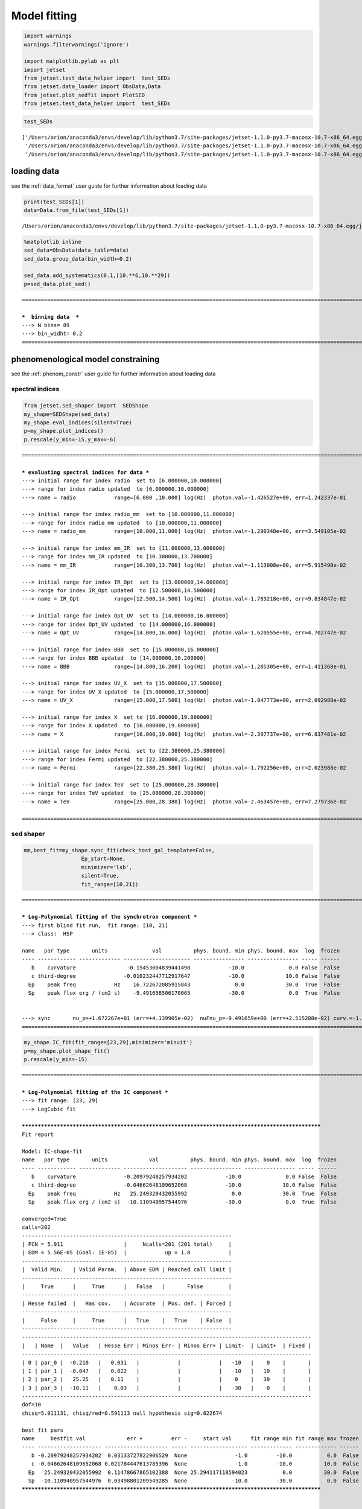 .. _model_fitting_1:


Model fitting
=============

.. code:: ipython3

    import warnings
    warnings.filterwarnings('ignore')
    
    import matplotlib.pylab as plt
    import jetset
    from jetset.test_data_helper import  test_SEDs
    from jetset.data_loader import ObsData,Data
    from jetset.plot_sedfit import PlotSED
    from jetset.test_data_helper import  test_SEDs


.. code:: ipython3

    test_SEDs




.. parsed-literal::

    ['/Users/orion/anaconda3/envs/develop/lib/python3.7/site-packages/jetset-1.1.0-py3.7-macosx-10.7-x86_64.egg/jetset/test_data/SEDs_data/SED_3C345.ecsv',
     '/Users/orion/anaconda3/envs/develop/lib/python3.7/site-packages/jetset-1.1.0-py3.7-macosx-10.7-x86_64.egg/jetset/test_data/SEDs_data/SED_MW_Mrk421.ecsv',
     '/Users/orion/anaconda3/envs/develop/lib/python3.7/site-packages/jetset-1.1.0-py3.7-macosx-10.7-x86_64.egg/jetset/test_data/SEDs_data/SED_MW_Mrk501.ecsv']



loading data
------------

see the :ref:`data_format` user guide for further information about loading data 

.. code:: ipython3

    print(test_SEDs[1])
    data=Data.from_file(test_SEDs[1])



.. parsed-literal::

    /Users/orion/anaconda3/envs/develop/lib/python3.7/site-packages/jetset-1.1.0-py3.7-macosx-10.7-x86_64.egg/jetset/test_data/SEDs_data/SED_MW_Mrk421.ecsv


.. code:: ipython3

    %matplotlib inline
    sed_data=ObsData(data_table=data)
    sed_data.group_data(bin_width=0.2)
    
    sed_data.add_systematics(0.1,[10.**6,10.**29])
    p=sed_data.plot_sed()


.. parsed-literal::

    ===================================================================================================================
    
    ***  binning data  ***
    ---> N bins= 89
    ---> bin_widht= 0.2
    ===================================================================================================================
    



.. image:: Jet_example_model_fit_files/Jet_example_model_fit_7_1.png


phenomenological model constraining
-----------------------------------

see the :ref:`phenom_constr` user guide for further information about loading data 

spectral indices
~~~~~~~~~~~~~~~~

.. code:: ipython3

    from jetset.sed_shaper import  SEDShape
    my_shape=SEDShape(sed_data)
    my_shape.eval_indices(silent=True)
    p=my_shape.plot_indices()
    p.rescale(y_min=-15,y_max=-6)


.. parsed-literal::

    ===================================================================================================================
    
    *** evaluating spectral indices for data ***
    ---> initial range for index radio  set to [6.000000,10.000000]
    ---> range for index radio updated  to [6.000000,10.000000]
    ---> name = radio            range=[6.000 ,10.000] log(Hz)  photon.val=-1.426527e+00, err=1.242337e-01 
    
    ---> initial range for index radio_mm  set to [10.000000,11.000000]
    ---> range for index radio_mm updated  to [10.000000,11.000000]
    ---> name = radio_mm         range=[10.000,11.000] log(Hz)  photon.val=-1.290348e+00, err=3.549105e-02 
    
    ---> initial range for index mm_IR  set to [11.000000,13.000000]
    ---> range for index mm_IR updated  to [10.300000,13.700000]
    ---> name = mm_IR            range=[10.300,13.700] log(Hz)  photon.val=-1.113008e+00, err=5.915490e-02 
    
    ---> initial range for index IR_Opt  set to [13.000000,14.000000]
    ---> range for index IR_Opt updated  to [12.500000,14.500000]
    ---> name = IR_Opt           range=[12.500,14.500] log(Hz)  photon.val=-1.783218e+00, err=9.834847e-02 
    
    ---> initial range for index Opt_UV  set to [14.000000,16.000000]
    ---> range for index Opt_UV updated  to [14.000000,16.000000]
    ---> name = Opt_UV           range=[14.000,16.000] log(Hz)  photon.val=-1.620555e+00, err=4.702747e-02 
    
    ---> initial range for index BBB  set to [15.000000,16.000000]
    ---> range for index BBB updated  to [14.800000,16.200000]
    ---> name = BBB              range=[14.800,16.200] log(Hz)  photon.val=-1.285305e+00, err=1.411368e-01 
    
    ---> initial range for index UV_X  set to [15.000000,17.500000]
    ---> range for index UV_X updated  to [15.000000,17.500000]
    ---> name = UV_X             range=[15.000,17.500] log(Hz)  photon.val=-1.847773e+00, err=2.092988e-02 
    
    ---> initial range for index X  set to [16.000000,19.000000]
    ---> range for index X updated  to [16.000000,19.000000]
    ---> name = X                range=[16.000,19.000] log(Hz)  photon.val=-2.397737e+00, err=6.837481e-02 
    
    ---> initial range for index Fermi  set to [22.380000,25.380000]
    ---> range for index Fermi updated  to [22.380000,25.380000]
    ---> name = Fermi            range=[22.380,25.380] log(Hz)  photon.val=-1.792256e+00, err=2.023988e-02 
    
    ---> initial range for index TeV  set to [25.000000,28.380000]
    ---> range for index TeV updated  to [25.000000,28.380000]
    ---> name = TeV              range=[25.000,28.380] log(Hz)  photon.val=-2.463457e+00, err=7.279736e-02 
    
    ===================================================================================================================
    



.. image:: Jet_example_model_fit_files/Jet_example_model_fit_11_1.png


sed shaper
~~~~~~~~~~

.. code:: ipython3

    mm,best_fit=my_shape.sync_fit(check_host_gal_template=False,
                      Ep_start=None,
                      minimizer='lsb',
                      silent=True,
                      fit_range=[10,21])


.. parsed-literal::

    ===================================================================================================================
    
    *** Log-Polynomial fitting of the synchrotron component ***
    ---> first blind fit run,  fit range: [10, 21]
    ---> class:  HSP
    
    name   par type       units              val          phys. bound. min phys. bound. max  log  frozen
    ---- ------------ ------------- --------------------- ---------------- ---------------- ----- ------
       b    curvature                -0.15453004839441498            -10.0              0.0 False  False
       c third-degree               -0.010232447712917647            -10.0             10.0 False  False
      Ep    peak freq            Hz    16.722672085915843              0.0             30.0  True  False
      Sp    peak flux erg / (cm2 s)    -9.491658506170065            -30.0              0.0  True  False
    
    
    ---> sync       nu_p=+1.672267e+01 (err=+4.139905e-02)  nuFnu_p=-9.491659e+00 (err=+2.515288e-02) curv.=-1.545300e-01 (err=+9.534752e-03)
    ===================================================================================================================
    


.. code:: ipython3

    my_shape.IC_fit(fit_range=[23,29],minimizer='minuit')
    p=my_shape.plot_shape_fit()
    p.rescale(y_min=-15)


.. parsed-literal::

    ===================================================================================================================
    
    *** Log-Polynomial fitting of the IC component ***
    ---> fit range: [23, 29]
    ---> LogCubic fit
    
    **************************************************************************************************
    Fit report
    
    Model: IC-shape-fit
    name   par type       units             val          phys. bound. min phys. bound. max  log  frozen
    ---- ------------ ------------- -------------------- ---------------- ---------------- ----- ------
       b    curvature               -0.20979248257934202            -10.0              0.0 False  False
       c third-degree               -0.04662648109652068            -10.0             10.0 False  False
      Ep    peak freq            Hz   25.249320432055992              0.0             30.0  True  False
      Sp    peak flux erg / (cm2 s)  -10.110940957544976            -30.0              0.0  True  False
    
    converged=True
    calls=202
    ------------------------------------------------------------------
    | FCN = 5.911                   |     Ncalls=201 (201 total)     |
    | EDM = 5.56E-05 (Goal: 1E-05)  |            up = 1.0            |
    ------------------------------------------------------------------
    |  Valid Min.   | Valid Param.  | Above EDM | Reached call limit |
    ------------------------------------------------------------------
    |     True      |     True      |   False   |       False        |
    ------------------------------------------------------------------
    | Hesse failed  |   Has cov.    | Accurate  | Pos. def. | Forced |
    ------------------------------------------------------------------
    |     False     |     True      |   True    |   True    | False  |
    ------------------------------------------------------------------
    -------------------------------------------------------------------------------------------
    |   | Name  |   Value   | Hesse Err | Minos Err- | Minos Err+ | Limit-  | Limit+  | Fixed |
    -------------------------------------------------------------------------------------------
    | 0 | par_0 |  -0.210   |   0.031   |            |            |   -10   |    0    |       |
    | 1 | par_1 |  -0.047   |   0.022   |            |            |   -10   |   10    |       |
    | 2 | par_2 |   25.25   |   0.11    |            |            |    0    |   30    |       |
    | 3 | par_3 |  -10.11   |    0.03   |            |            |   -30   |    0    |       |
    -------------------------------------------------------------------------------------------
    dof=10
    chisq=5.911131, chisq/red=0.591113 null hypothesis sig=0.822674
    
    best fit pars
    name     bestfit val             err +         err -     start val      fit range min fit range max frozen
    ---- -------------------- -------------------- ----- ------------------ ------------- ------------- ------
       b -0.20979248257934202  0.03133727822906529  None               -1.0         -10.0           0.0  False
       c -0.04662648109652068 0.021784447613785396  None               -1.0         -10.0          10.0  False
      Ep   25.249320432055992  0.11478667865102388  None 25.294117118594023           0.0          30.0  False
      Sp  -10.110940957544976  0.03498801209549285  None              -10.0         -30.0           0.0  False
    **************************************************************************************************
    
    
    
    name   par type       units             val          phys. bound. min phys. bound. max  log  frozen
    ---- ------------ ------------- -------------------- ---------------- ---------------- ----- ------
       b    curvature               -0.20979248257934202            -10.0              0.0 False  False
       c third-degree               -0.04662648109652068            -10.0             10.0 False  False
      Ep    peak freq            Hz   25.249320432055992              0.0             30.0  True  False
      Sp    peak flux erg / (cm2 s)  -10.110940957544976            -30.0              0.0  True  False
    ---> IC         nu_p=+2.524932e+01 (err=+1.147867e-01)  nuFnu_p=-1.011094e+01 (err=+3.498801e-02) curv.=-2.097925e-01 (err=+3.133728e-02)
    ===================================================================================================================
    



.. image:: Jet_example_model_fit_files/Jet_example_model_fit_14_1.png


model constraining
~~~~~~~~~~~~~~~~~~

.. code:: ipython3

    from jetset.obs_constrain import ObsConstrain
    from jetset.model_manager import  FitModel
    from jetset.minimizer import fit_SED
    sed_obspar=ObsConstrain(beaming=25,
                            B_range=[0.001,0.1],
                            distr_e='lppl',
                            t_var_sec=3*86400,
                            nu_cut_IR=1E12,
                            SEDShape=my_shape)
    
    
    prefit_jet=sed_obspar.constrain_SSC_model(electron_distribution_log_values=False)
    prefit_jet.save_model('prefit_jet.dat')


.. parsed-literal::

    ===================================================================================================================
    
    ***  constrains parameters from observable ***
    
    ---> ***  emitting region parameters  ***
    ---> name = beam_obj          type = beaming               units = Lorentz-factor*   val = +2.500000e+01  phys-bounds = [+1.000000e-04,No           ] islog = False  froze= False 
    ---> setting par type redshift, corresponding to par z_cosm
    --->  name = z_cosm            type = redshift              units =                   val = +3.080000e-02  phys-bounds = [+0.000000e+00,No           ] islog = False  froze= False 
    
    ---> setting par type magnetic_field, corresponding to par B
    --->  name = B                 type = magnetic_field        units = G                 val = +5.050000e-02  phys-bounds = [+0.000000e+00,No           ] islog = False  froze= False 
    
    ---> setting par type region_size, corresponding to par R
    --->  name = R                 type = region_size           units = cm                val = +1.884609e+17  phys-bounds = [+1.000000e+03,+1.000000e+30] islog = False  froze= False 
    
    
    ---> *** electron distribution parameters ***
    ---> distribution type:  lppl
    ---> r elec. spec. curvature =7.726502e-01
    ---> setting par type curvature, corresponding to par r
    --->  name = r                 type = spectral_curvature    units =                   val = +7.726502e-01  phys-bounds = [-1.500000e+01,+1.500000e+01] islog = False  froze= False 
    
    ---> s_radio_mm -0.2903478685469203 1.5806957370938406
    ---> s_X 3.7954735444730723
    ---> s_Fermi 1.6676089042528561
    ---> s_UV_X 2.6955461234094464
    ---> s_Opt_UV -0.6205553174662093 2.2411106349324186
    ---> s from synch log-log fit -1.0
    ---> s from (s_Fermi + s_UV)/2
    ---> power-law index s, class obj=HSP s chosen is 2.181578
    ---> setting par type LE_spectral_slope, corresponding to par s
    --->  name = s                 type = LE_spectral_slope     units =                   val = +2.181578e+00  phys-bounds = [-1.000000e+01,+1.000000e+01] islog = False  froze= False 
    
    ---> gamma_3p_Sync= 1.079460e+05, assuming B=5.050000e-02
    ---> gamma_max=1.373160e+06 from nu_max_Sync= 8.544779e+18, using B=5.050000e-02
    ---> setting par type high-energy-cut-off, corresponding to par gmax
    --->  name = gmax              type = high-energy-cut-off   units = lorentz-factor*   val = +1.373160e+06  phys-bounds = [+1.000000e+00,+1.000000e+15] islog = False  froze= False 
    
    ---> setting par type low-energy-cut-off, corresponding to par gmin
    --->  name = gmin              type = low-energy-cut-off    units = lorentz-factor*   val = +4.697542e+02  phys-bounds = [+1.000000e+00,+1.000000e+09] islog = False  froze= False 
    
    ---> setting par type turn-over energy, corresponding to par gamma0_log_parab
    ---> using gamma_3p_Sync= 107946.03443166826
    --->  name = gamma0_log_parab  type = turn-over-energy      units = lorentz-factor*   val = +3.188500e+04  phys-bounds = [+1.000000e+00,+1.000000e+09] islog = False  froze= False 
    
    nu_p_seed_blob 2177240915408355.5
    COMP FACTOR 1.9021242559951368 24449.101847240385
    ---> gamma_3p_SSCc= %e 163263.9921466799
    ---> setting par type turn-over energy, corresponding to par gamma0_log_parab
    ---> using gamma_3p_SSC= 163263.9921466799
    --->  name = gamma0_log_parab  type = turn-over-energy      units = lorentz-factor*   val = +4.822477e+04  phys-bounds = [+1.000000e+00,+1.000000e+09] islog = False  froze= False 
    
    
    ---> setting par type electron_density, corresponding to par N
    ---> name = N                 type = electron_density      units = 1 / cm3           val = +2.913445e-03  phys-bounds = [+0.000000e+00,No           ] islog = False  froze= False 
    ---> B from nu_p_S=2.207618e-02
    ---> get B from best matching of nu_p_IC
    ---> B=2.299785e-01, out of boundaries 1.000000e-03 1.000000e-01, rejected
         Best B not found, (temporary set to 1.000000e-01)
    ---> setting par type magnetic_field, corresponding to par B
    --->  name = B                 type = magnetic_field        units = G                 val = +1.000000e-01  phys-bounds = [+0.000000e+00,No           ] islog = False  froze= False 
    
    ---> constrain failed, B set to:  name = B                 type = magnetic_field        units = G                 val = +1.000000e-01  phys-bounds = [+0.000000e+00,No           ] islog = False  froze= False 
    
    
    ---> update pars for new B 
    ---> setting par type low-energy-cut-off, corresponding to par gmin
    --->  name = gmin              type = low-energy-cut-off    units = lorentz-factor*   val = +3.338231e+02  phys-bounds = [+1.000000e+00,+1.000000e+09] islog = False  froze= False 
    
    ---> setting par type low-energy-cut-off, corresponding to par gamma0_log_parab
    ---> using gamma_3p_Sync= 76710.07043738826
    --->  name = gamma0_log_parab  type = turn-over-energy      units = lorentz-factor*   val = +2.265855e+04  phys-bounds = [+1.000000e+00,+1.000000e+09] islog = False  froze= False 
    
    ---> gamma_max=9.758134e+05 from nu_max_Sync= 8.544779e+18, using B=1.000000e-01
    ---> setting par type high-energy-cut-off, corresponding to par gmax
    --->  name = gmax              type = high-energy-cut-off   units = lorentz-factor*   val = +9.758134e+05  phys-bounds = [+1.000000e+00,+1.000000e+15] islog = False  froze= False 
    
    ---> setting par type electron_density, corresponding to par N
    ---> get R from Compoton Dominance (CD)
         Best R=1.649188e+16
    ---> setting par type region_size, corresponding to par R
    --->  name = R                 type = region_size           units = cm                val = +1.649188e+16  phys-bounds = [+1.000000e+03,+1.000000e+30] islog = False  froze= False 
    
    ---> setting par type electron_density, corresponding to par N
    ---> t_var (days) 0.2625246202253361
    
    show pars
          name             par type           units               val          phys. bound. min  phys. bound. max   log  frozen
    ---------------- ------------------- --------------- --------------------- ---------------- ------------------ ----- ------
                   N    electron_density         1 / cm3     3.072163777115778              0.0               None False  False
                gmin  low-energy-cut-off lorentz-factor*    333.82306366971983              1.0       1000000000.0 False  False
                gmax high-energy-cut-off lorentz-factor*     975813.3512932507              1.0 1000000000000000.0 False  False
                   s   LE_spectral_slope                    2.1815775138311513            -10.0               10.0 False  False
                   r  spectral_curvature                    0.7726502419720749            -15.0               15.0 False  False
    gamma0_log_parab    turn-over-energy lorentz-factor*     22658.54895147617              1.0       1000000000.0 False  False
                   R         region_size              cm 1.649187684856415e+16           1000.0              1e+30 False  False
                 R_H     region_position              cm                 1e+17              0.0               None False   True
                   B      magnetic_field               G                   0.1              0.0               None False  False
            beam_obj             beaming Lorentz-factor*                  25.0           0.0001               None False  False
              z_cosm            redshift                                0.0308              0.0               None False  False
    eval_model
    
    ===================================================================================================================
    


.. code:: ipython3

    pl=prefit_jet.plot_model(sed_data=sed_data)
    pl.add_residual_plot(prefit_jet,sed_data)
    pl.rescale(y_min=-15,x_min=7,x_max=29)



.. image:: Jet_example_model_fit_files/Jet_example_model_fit_17_0.png


Model fitting
-------------

We remind that we can use different ``minimizers`` for the model fitting. In the following we will use the ``minuit`` minimizer and the``lsb`` (least square bound scipy minimizer). Using ``minuit`` we notice that sometimes (as in the case below) the fit will converge, but the quality  will not be enough (``valid==false``) to run ``minos``. Anyhow, as shown in the :ref:`MCMC sampling`, it still possible to estimate asymmetric errors by means of MCMC sampling

Model fitting with LSB
~~~~~~~~~~~~~~~~~~~~~~

.. code:: ipython3

    from jetset.model_manager import  FitModel
    from jetset.jet_model import Jet
    
    jet_lsb=Jet.load_model('prefit_jet.dat')
    jet_lsb.set_gamma_grid_size(200)
    
    fit_model_lsb=FitModel( jet=jet_lsb, name='SSC-best-fit-lsb',template=None) 
    fit_model_lsb.freeze('z_cosm')
    fit_model_lsb.freeze('R_H')
    fit_model_lsb.freeze('R')
    fit_model_lsb.parameters.R.fit_range=[10**15.5,10**17.5]
    fit_model_lsb.parameters.beam_obj.fit_range=[5,50]
    
    model_minimizer_lsb,best_fit_lsb=fit_SED(fit_model_lsb,sed_data,10.0**11,10**29.0,fitname='SSC-best-fit-lsb',minimizer='lsb')



.. parsed-literal::

          name             par type           units               val          phys. bound. min  phys. bound. max   log  frozen
    ---------------- ------------------- --------------- --------------------- ---------------- ------------------ ----- ------
                   R         region_size              cm 1.649187684856415e+16           1000.0              1e+30 False  False
                 R_H     region_position              cm                 1e+17              0.0               None False   True
                   B      magnetic_field               G                   0.1              0.0               None False  False
            beam_obj             beaming Lorentz-factor*                  25.0           0.0001               None False  False
              z_cosm            redshift                                0.0308              0.0               None False  False
                   N    electron_density         1 / cm3     3.072163777115778              0.0               None False  False
                gmin  low-energy-cut-off lorentz-factor*    333.82306366971983              1.0       1000000000.0 False  False
                gmax high-energy-cut-off lorentz-factor*     975813.3512932507              1.0 1000000000000000.0 False  False
                   s   LE_spectral_slope                    2.1815775138311513            -10.0               10.0 False  False
                   r  spectral_curvature                    0.7726502419720749            -15.0               15.0 False  False
    gamma0_log_parab    turn-over-energy lorentz-factor*     22658.54895147617              1.0       1000000000.0 False  False
    filtering data in fit range = [1.000000e+11,1.000000e+29]
    data length 35
    ===================================================================================================================
    
    *** start fit process ***
    initial pars: 
          name             par type           units               val          phys. bound. min  phys. bound. max   log  frozen
    ---------------- ------------------- --------------- --------------------- ---------------- ------------------ ----- ------
                   R         region_size              cm 1.649187684856415e+16           1000.0              1e+30 False   True
                 R_H     region_position              cm                 1e+17              0.0               None False   True
                   B      magnetic_field               G                   0.1              0.0               None False  False
            beam_obj             beaming Lorentz-factor*                  25.0           0.0001               None False  False
              z_cosm            redshift                                0.0308              0.0               None False   True
                   N    electron_density         1 / cm3     3.072163777115778              0.0               None False  False
                gmin  low-energy-cut-off lorentz-factor*    333.82306366971983              1.0       1000000000.0 False  False
                gmax high-energy-cut-off lorentz-factor*     975813.3512932507              1.0 1000000000000000.0 False  False
                   s   LE_spectral_slope                    2.1815775138311513            -10.0               10.0 False  False
                   r  spectral_curvature                    0.7726502419720749            -15.0               15.0 False  False
    gamma0_log_parab    turn-over-energy lorentz-factor*     22658.54895147617              1.0       1000000000.0 False  False
    ----- 
    / minim function calls=60, chisq=48.923269 UL part=-0.000000                                                                                                                                                                                                    
    **************************************************************************************************
    Fit report
    
    Model: SSC-best-fit-lsb
          name             par type           units               val          phys. bound. min  phys. bound. max   log  frozen
    ---------------- ------------------- --------------- --------------------- ---------------- ------------------ ----- ------
                   R         region_size              cm 1.649187684856415e+16           1000.0              1e+30 False   True
                 R_H     region_position              cm                 1e+17              0.0               None False   True
                   B      magnetic_field               G   0.06916225594979553              0.0               None False  False
            beam_obj             beaming Lorentz-factor*    27.552744125021306           0.0001               None False  False
              z_cosm            redshift                                0.0308              0.0               None False   True
                   N    electron_density         1 / cm3     2.418659878957038              0.0               None False  False
                gmin  low-energy-cut-off lorentz-factor*    334.20946885003934              1.0       1000000000.0 False  False
                gmax high-energy-cut-off lorentz-factor*     813122.7921203407              1.0 1000000000000000.0 False  False
                   s   LE_spectral_slope                    2.1056008787062837            -10.0               10.0 False  False
                   r  spectral_curvature                    0.7022959568214855            -15.0               15.0 False  False
    gamma0_log_parab    turn-over-energy lorentz-factor*     26110.25250121951              1.0       1000000000.0 False  False
    
    converged=True
    calls=60
    The relative error between two consecutive iterates is at most 0.000000
    dof=27
    chisq=48.230380, chisq/red=1.786310 null hypothesis sig=0.007236
    
    best fit pars
          name           bestfit val            err +         err -       start val         fit range min        fit range max      frozen
    ---------------- ------------------- -------------------- ----- --------------------- ------------------ ---------------------- ------
                   R                None                 None  None 1.649187684856415e+16 3162277660168379.5 3.1622776601683795e+17   True
                 R_H                None                 None  None                 1e+17                0.0                   None   True
                   B 0.06916225594979553 0.014325604761837876  None                   0.1                0.0                   None  False
            beam_obj  27.552744125021306   3.3740786683861543  None                  25.0                5.0                     50  False
              z_cosm                None                 None  None                0.0308                0.0                   None   True
                   N   2.418659878957038   0.6300436996936624  None     3.072163777115778                0.0                   None  False
                gmin  334.20946885003934   1.8869219620853956  None    333.82306366971983                1.0           1000000000.0  False
                gmax   813122.7921203407     98034.7733100579  None     975813.3512932507                1.0     1000000000000000.0  False
                   s  2.1056008787062837  0.11094341853405444  None    2.1815775138311513              -10.0                   10.0  False
                   r  0.7022959568214855   0.1455121490620552  None    0.7726502419720749              -15.0                   15.0  False
    gamma0_log_parab   26110.25250121951   10412.937795892183  None     22658.54895147617                1.0           1000000000.0  False
    **************************************************************************************************
    
    ===================================================================================================================
    


.. code:: ipython3

    best_fit_lsb.save_report('SSC-best-fit-lsb.txt')
    best_fit_lsb.bestfit_table




.. raw:: html

    <i>Table length=11</i>
    <table id="table112247741520" class="table-striped table-bordered table-condensed">
    <thead><tr><th>name</th><th>bestfit val</th><th>err +</th><th>err -</th><th>start val</th><th>fit range min</th><th>fit range max</th><th>frozen</th></tr></thead>
    <thead><tr><th>str16</th><th>object</th><th>object</th><th>object</th><th>float64</th><th>float64</th><th>object</th><th>bool</th></tr></thead>
    <tr><td>R</td><td>None</td><td>None</td><td>None</td><td>1.649187684856415e+16</td><td>3162277660168379.5</td><td>3.1622776601683795e+17</td><td>True</td></tr>
    <tr><td>R_H</td><td>None</td><td>None</td><td>None</td><td>1e+17</td><td>0.0</td><td>None</td><td>True</td></tr>
    <tr><td>B</td><td>0.06916225594979553</td><td>0.014325604761837876</td><td>None</td><td>0.1</td><td>0.0</td><td>None</td><td>False</td></tr>
    <tr><td>beam_obj</td><td>27.552744125021306</td><td>3.3740786683861543</td><td>None</td><td>25.0</td><td>5.0</td><td>50</td><td>False</td></tr>
    <tr><td>z_cosm</td><td>None</td><td>None</td><td>None</td><td>0.0308</td><td>0.0</td><td>None</td><td>True</td></tr>
    <tr><td>N</td><td>2.418659878957038</td><td>0.6300436996936624</td><td>None</td><td>3.072163777115778</td><td>0.0</td><td>None</td><td>False</td></tr>
    <tr><td>gmin</td><td>334.20946885003934</td><td>1.8869219620853956</td><td>None</td><td>333.82306366971983</td><td>1.0</td><td>1000000000.0</td><td>False</td></tr>
    <tr><td>gmax</td><td>813122.7921203407</td><td>98034.7733100579</td><td>None</td><td>975813.3512932507</td><td>1.0</td><td>1000000000000000.0</td><td>False</td></tr>
    <tr><td>s</td><td>2.1056008787062837</td><td>0.11094341853405444</td><td>None</td><td>2.1815775138311513</td><td>-10.0</td><td>10.0</td><td>False</td></tr>
    <tr><td>r</td><td>0.7022959568214855</td><td>0.1455121490620552</td><td>None</td><td>0.7726502419720749</td><td>-15.0</td><td>15.0</td><td>False</td></tr>
    <tr><td>gamma0_log_parab</td><td>26110.25250121951</td><td>10412.937795892183</td><td>None</td><td>22658.54895147617</td><td>1.0</td><td>1000000000.0</td><td>False</td></tr>
    </table>



.. code:: ipython3

    %matplotlib inline
    fit_model_lsb.set_nu_grid(1E6,1E30,200)
    fit_model_lsb.eval()
    p2=fit_model_lsb.plot_model(sed_data=sed_data)
    p2.rescale(y_min=-13,x_min=6,x_max=28.5)



.. image:: Jet_example_model_fit_files/Jet_example_model_fit_23_0.png


Model fitting with Minuit
~~~~~~~~~~~~~~~~~~~~~~~~~

.. code:: ipython3

    jet_minuit=Jet.load_model('prefit_jet.dat')
    jet_minuit.set_gamma_grid_size(200)
    
    fit_model_minuit=FitModel( jet=jet_minuit, name='SSC-best-fit-minuit',template=None) 
    fit_model_minuit.freeze('z_cosm')
    fit_model_minuit.freeze('R_H')
    fit_model_minuit.freeze('R')
    fit_model_minuit.freeze('gmax')
    fit_model_minuit.parameters.R.fit_range=[10**15.5,10**17.5]
    fit_model_minuit.parameters.beam_obj.fit_range=[5,50]
    
    model_minimizer_minuit,best_fit_minuit=fit_SED(fit_model_minuit,sed_data,10.0**11,10**29.0,fitname='SSC-best-fit-minuit',minimizer='minuit',max_ev=None)
    best_fit_minuit.save_report('SSC-best-fit-minuit.txt')


.. parsed-literal::

          name             par type           units               val          phys. bound. min  phys. bound. max   log  frozen
    ---------------- ------------------- --------------- --------------------- ---------------- ------------------ ----- ------
                   R         region_size              cm 1.649187684856415e+16           1000.0              1e+30 False  False
                 R_H     region_position              cm                 1e+17              0.0               None False   True
                   B      magnetic_field               G                   0.1              0.0               None False  False
            beam_obj             beaming Lorentz-factor*                  25.0           0.0001               None False  False
              z_cosm            redshift                                0.0308              0.0               None False  False
                   N    electron_density         1 / cm3     3.072163777115778              0.0               None False  False
                gmin  low-energy-cut-off lorentz-factor*    333.82306366971983              1.0       1000000000.0 False  False
                gmax high-energy-cut-off lorentz-factor*     975813.3512932507              1.0 1000000000000000.0 False  False
                   s   LE_spectral_slope                    2.1815775138311513            -10.0               10.0 False  False
                   r  spectral_curvature                    0.7726502419720749            -15.0               15.0 False  False
    gamma0_log_parab    turn-over-energy lorentz-factor*     22658.54895147617              1.0       1000000000.0 False  False
    filtering data in fit range = [1.000000e+11,1.000000e+29]
    data length 35
    ===================================================================================================================
    
    *** start fit process ***
    initial pars: 
          name             par type           units               val          phys. bound. min  phys. bound. max   log  frozen
    ---------------- ------------------- --------------- --------------------- ---------------- ------------------ ----- ------
                   R         region_size              cm 1.649187684856415e+16           1000.0              1e+30 False   True
                 R_H     region_position              cm                 1e+17              0.0               None False   True
                   B      magnetic_field               G                   0.1              0.0               None False  False
            beam_obj             beaming Lorentz-factor*                  25.0           0.0001               None False  False
              z_cosm            redshift                                0.0308              0.0               None False   True
                   N    electron_density         1 / cm3     3.072163777115778              0.0               None False  False
                gmin  low-energy-cut-off lorentz-factor*    333.82306366971983              1.0       1000000000.0 False  False
                gmax high-energy-cut-off lorentz-factor*     975813.3512932507              1.0 1000000000000000.0 False   True
                   s   LE_spectral_slope                    2.1815775138311513            -10.0               10.0 False  False
                   r  spectral_curvature                    0.7726502419720749            -15.0               15.0 False  False
    gamma0_log_parab    turn-over-energy lorentz-factor*     22658.54895147617              1.0       1000000000.0 False  False
    ----- 
    - minim function calls=550, chisq=39.001442 UL part=-0.000000                                                                                                                                                                                                   
    **************************************************************************************************
    Fit report
    
    Model: SSC-best-fit-minuit
          name             par type           units               val          phys. bound. min  phys. bound. max   log  frozen
    ---------------- ------------------- --------------- --------------------- ---------------- ------------------ ----- ------
                   R         region_size              cm 1.649187684856415e+16           1000.0              1e+30 False   True
                 R_H     region_position              cm                 1e+17              0.0               None False   True
                   B      magnetic_field               G   0.06058352581334625              0.0               None False  False
            beam_obj             beaming Lorentz-factor*    30.109626301151785           0.0001               None False  False
              z_cosm            redshift                                0.0308              0.0               None False   True
                   N    electron_density         1 / cm3    1.6248135468210165              0.0               None False  False
                gmin  low-energy-cut-off lorentz-factor*    331.64776983302454              1.0       1000000000.0 False  False
                gmax high-energy-cut-off lorentz-factor*     975813.3512932507              1.0 1000000000000000.0 False   True
                   s   LE_spectral_slope                     1.973930840782213            -10.0               10.0 False  False
                   r  spectral_curvature                    0.7553177382257097            -15.0               15.0 False  False
    gamma0_log_parab    turn-over-energy lorentz-factor*     20314.12691347771              1.0       1000000000.0 False  False
    
    converged=True
    calls=554
    ------------------------------------------------------------------
    | FCN = 38.37                   |     Ncalls=548 (553 total)     |
    | EDM = 0.0855 (Goal: 1E-05)    |            up = 1.0            |
    ------------------------------------------------------------------
    |  Valid Min.   | Valid Param.  | Above EDM | Reached call limit |
    ------------------------------------------------------------------
    |     False     |     True      |   True    |       False        |
    ------------------------------------------------------------------
    | Hesse failed  |   Has cov.    | Accurate  | Pos. def. | Forced |
    ------------------------------------------------------------------
    |     False     |     True      |   False   |   True    | False  |
    ------------------------------------------------------------------
    -------------------------------------------------------------------------------------------
    |   | Name  |   Value   | Hesse Err | Minos Err- | Minos Err+ | Limit-  | Limit+  | Fixed |
    -------------------------------------------------------------------------------------------
    | 0 | par_0 |   0.061   |   0.003   |            |            |    0    |         |       |
    | 1 | par_1 |   30.1    |    0.8    |            |            |    5    |   50    |       |
    | 2 | par_2 |   1.62    |   0.08    |            |            |    0    |         |       |
    | 3 | par_3 |  331.65   |   0.20    |            |            |    1    |  1e+09  |       |
    | 4 | par_4 |   1.974   |   0.016   |            |            |   -10   |   10    |       |
    | 5 | par_5 |   0.76    |   0.05    |            |            |   -15   |   15    |       |
    | 6 | par_6 |  2.03E4   |  0.19E4   |            |            |    1    |  1e+09  |       |
    -------------------------------------------------------------------------------------------
    dof=28
    chisq=39.025823, chisq/red=1.393779 null hypothesis sig=0.080508
    
    best fit pars
          name           bestfit val             err +         err -       start val         fit range min        fit range max      frozen
    ---------------- ------------------- --------------------- ----- --------------------- ------------------ ---------------------- ------
                   R                None                  None  None 1.649187684856415e+16 3162277660168379.5 3.1622776601683795e+17   True
                 R_H                None                  None  None                 1e+17                0.0                   None   True
                   B 0.06058352581334625 0.0034225881909554223  None                   0.1                0.0                   None  False
            beam_obj  30.109626301151785    0.7912679928816146  None                  25.0                5.0                     50  False
              z_cosm                None                  None  None                0.0308                0.0                   None   True
                   N  1.6248135468210165    0.0833986032427847  None     3.072163777115778                0.0                   None  False
                gmin  331.64776983302454    0.1987910667421886  None    333.82306366971983                1.0           1000000000.0  False
                gmax                None                  None  None     975813.3512932507                1.0     1000000000000000.0   True
                   s   1.973930840782213   0.01598278864521685  None    2.1815775138311513              -10.0                   10.0  False
                   r  0.7553177382257097  0.046975529202972766  None    0.7726502419720749              -15.0                   15.0  False
    gamma0_log_parab   20314.12691347771    1920.7117363473099  None     22658.54895147617                1.0           1000000000.0  False
    **************************************************************************************************
    
    ===================================================================================================================
    


.. code:: ipython3

    %matplotlib inline
    fit_model_minuit.set_nu_grid(1E6,1E30,200)
    fit_model_minuit.eval()
    p2=fit_model_minuit.plot_model(sed_data=sed_data)
    p2.rescale(y_min=-13,x_min=6,x_max=28.5)



.. image:: Jet_example_model_fit_files/Jet_example_model_fit_26_0.png


.. code:: ipython3

    model_minimizer_minuit.minimizer.mesg




.. raw:: html

    <table>
    <tr>
    <td colspan="2" title="Minimum value of function">
    FCN = 38.37
    </td>
    <td align="center" colspan="3" title="No. of calls in last algorithm and total number of calls">
    Ncalls = 548 (553 total)
    </td>
    </tr>
    <tr>
    <td colspan="2" title="Estimated distance to minimum and target threshold">
    EDM = 0.0855 (Goal: 1E-05)
    </td>
    <td align="center" colspan="3" title="Increase in FCN which corresponds to 1 standard deviation">
    up = 1.0
    </td>
    </tr>
    <tr>
    <td align="center" title="Validity of the migrad call">
    Valid Min.
    </td>
    <td align="center" title="Validity of parameters">
    Valid Param.
    </td>
    <td align="center" title="Is EDM above goal EDM?">
    Above EDM
    </td>
    <td align="center" colspan="2" title="Did last migrad call reach max call limit?">
    Reached call limit
    </td>
    </tr>
    <tr>
    <td align="center" style="background-color:#FF7878;">
    False
    </td>
    <td align="center" style="background-color:#92CCA6;">
    True
    </td>
    <td align="center" style="background-color:#FF7878;">
    True
    </td>
    <td align="center" colspan="2" style="background-color:#92CCA6;">
    False
    </td>
    </tr>
    <tr>
    <td align="center" title="Did Hesse fail?">
    Hesse failed
    </td>
    <td align="center" title="Has covariance matrix">
    Has cov.
    </td>
    <td align="center" title="Is covariance matrix accurate?">
    Accurate
    </td>
    <td align="center" title="Is covariance matrix positive definite?">
    Pos. def.
    </td>
    <td align="center" title="Was positive definiteness enforced by Minuit?">
    Forced
    </td>
    </tr>
    <tr>
    <td align="center" style="background-color:#92CCA6;">
    False
    </td>
    <td align="center" style="background-color:#92CCA6;">
    True
    </td>
    <td align="center" style="background-color:#FF7878;">
    False
    </td>
    <td align="center" style="background-color:#92CCA6;">
    True
    </td>
    <td align="center" style="background-color:#92CCA6;">
    False
    </td>
    </tr>
    </table>
    <table>
    <tr style="background-color:#F4F4F4;">
    <td/>
    <th title="Variable name">
    Name
    </th>
    <th title="Value of parameter">
    Value
    </th>
    <th title="Hesse error">
    Hesse Error
    </th>
    <th title="Minos lower error">
    Minos Error-
    </th>
    <th title="Minos upper error">
    Minos Error+
    </th>
    <th title="Lower limit of the parameter">
    Limit-
    </th>
    <th title="Upper limit of the parameter">
    Limit+
    </th>
    <th title="Is the parameter fixed in the fit">
    Fixed
    </th>
    </tr>
    <tr style="background-color:#FFFFFF;">
    <td>
    0
    </td>
    <td>
    par_0
    </td>
    <td>
    0.061
    </td>
    <td>
    0.003
    </td>
    <td>
    
    </td>
    <td>
    
    </td>
    <td>
    0
    </td>
    <td>
    
    </td>
    <td>
    
    </td>
    </tr>
    <tr style="background-color:#F4F4F4;">
    <td>
    1
    </td>
    <td>
    par_1
    </td>
    <td>
    30.1
    </td>
    <td>
    0.8
    </td>
    <td>
    
    </td>
    <td>
    
    </td>
    <td>
    5
    </td>
    <td>
    50
    </td>
    <td>
    
    </td>
    </tr>
    <tr style="background-color:#FFFFFF;">
    <td>
    2
    </td>
    <td>
    par_2
    </td>
    <td>
    1.62
    </td>
    <td>
    0.08
    </td>
    <td>
    
    </td>
    <td>
    
    </td>
    <td>
    0
    </td>
    <td>
    
    </td>
    <td>
    
    </td>
    </tr>
    <tr style="background-color:#F4F4F4;">
    <td>
    3
    </td>
    <td>
    par_3
    </td>
    <td>
    331.65
    </td>
    <td>
    0.20
    </td>
    <td>
    
    </td>
    <td>
    
    </td>
    <td>
    1
    </td>
    <td>
    1E+09
    </td>
    <td>
    
    </td>
    </tr>
    <tr style="background-color:#FFFFFF;">
    <td>
    4
    </td>
    <td>
    par_4
    </td>
    <td>
    1.974
    </td>
    <td>
    0.016
    </td>
    <td>
    
    </td>
    <td>
    
    </td>
    <td>
    -10
    </td>
    <td>
    10
    </td>
    <td>
    
    </td>
    </tr>
    <tr style="background-color:#F4F4F4;">
    <td>
    5
    </td>
    <td>
    par_5
    </td>
    <td>
    0.76
    </td>
    <td>
    0.05
    </td>
    <td>
    
    </td>
    <td>
    
    </td>
    <td>
    -15
    </td>
    <td>
    15
    </td>
    <td>
    
    </td>
    </tr>
    <tr style="background-color:#FFFFFF;">
    <td>
    6
    </td>
    <td>
    par_6
    </td>
    <td>
    2.03E4
    </td>
    <td>
    0.19E4
    </td>
    <td>
    
    </td>
    <td>
    
    </td>
    <td>
    1
    </td>
    <td>
    1E+09
    </td>
    <td>
    
    </td>
    </tr>
    </table>




.. code:: ipython3

    %matplotlib inline
    from jetset.plot_sedfit import PlotSED
    fit_model_minuit.set_nu_grid(1E6,1E30,200)
    fit_model_minuit.eval()
    p2=PlotSED()
    p2.add_data_plot(sed_data,fit_range=[ 11,29])
    p2.add_model_plot(fit_model_minuit,color='black')
    p2.add_residual_plot(fit_model_minuit,sed_data,fit_range=[ 11,29],color='black')
    p2.add_model_plot(fit_model_lsb,color='red')
    p2.add_residual_plot(fit_model_lsb,sed_data,fit_range=[ 11,29],color='red')
    p2.rescale(y_min=-13,x_min=6,x_max=28.5)



.. image:: Jet_example_model_fit_files/Jet_example_model_fit_28_0.png


MCMC sampling
-------------

.. code:: ipython3

    from jetset.mcmc import McmcSampler


.. code:: ipython3

    jet_lsb.set_gamma_grid_size(100)
    mcmc=McmcSampler(model_minimizer_lsb)
    mcmc.run_sampler(nwalkers=150,burnin=10,threads=1,steps=50)


.. parsed-literal::

    \ progress=102.000% calls=7650 accepted=6349

.. code:: ipython3

    f=mcmc.corner_plot()



.. image:: Jet_example_model_fit_files/Jet_example_model_fit_32_0.png


.. code:: ipython3

    mcmc.sampler_out.get_par('N')




.. parsed-literal::

    (array([2.38091458, 2.38091458, 2.38091458, ..., 4.28541072, 4.28541072,
            4.28541072]), 2)



.. code:: ipython3

    f=mcmc.sampler_out.plot_par('beam_obj')



.. image:: Jet_example_model_fit_files/Jet_example_model_fit_34_0.png


.. code:: ipython3

    mcmc.seve_run('test_run')

.. code:: ipython3

    from jetset.mcmc import SamplerOutput
    s=SamplerOutput.from_file('test_run')

.. code:: ipython3

    f=s.plot_par('beam_obj',log_plot=False)




.. image:: Jet_example_model_fit_files/Jet_example_model_fit_37_0.png


.. code:: ipython3

    f=s.plot_par('gmin',log_plot=True)




.. image:: Jet_example_model_fit_files/Jet_example_model_fit_38_0.png


.. code:: ipython3

    f=s.plot_par('gamma0_log_parab',log_plot=True)




.. image:: Jet_example_model_fit_files/Jet_example_model_fit_39_0.png


.. code:: ipython3

    jet_minuit.set_gamma_grid_size(100)
    mcmc=McmcSampler(model_minimizer_minuit)
    mcmc.run_sampler(nwalkers=150,burnin=10,threads=1,steps=50)


.. parsed-literal::

    / progress=102.000% calls=7650 accepted=6300

.. code:: ipython3

    f=mcmc.corner_plot()



.. image:: Jet_example_model_fit_files/Jet_example_model_fit_41_0.png


.. code:: ipython3

    f=s.plot_par('beam_obj',log_plot=False)




.. image:: Jet_example_model_fit_files/Jet_example_model_fit_42_0.png


